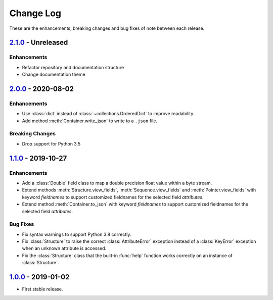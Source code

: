 Change Log
**********

These are the enhancements, breaking changes and bug fixes of note between each
release.

`2.1.0`_ - Unreleased
=====================

.. _2.1.0: https://github.com/JoeVirtual/KonFoo/compare/v2.0...master

Enhancements
------------

* Refactor repository and documentation structure
* Change documentation theme


`2.0.0`_ - 2020-08-02
=====================

.. _2.0.0: https://github.com/JoeVirtual/KonFoo/compare/v1.1...v2.0

Enhancements
------------

* Use :class:`dict` instead of :class:`~collections.OrderedDict` to improve
  readability.
* Add method :meth:`Container.write_json` to write to a ``.json`` file.

Breaking Changes
----------------

* Drop support for Python 3.5


`1.1.0`_ - 2019-10-27
=====================

.. _1.1.0: https://github.com/JoeVirtual/KonFoo/compare/v1.0...v1.1

Enhancements
------------

* Add a :class:`Double` field class to map a double precision float value
  within a byte stream.
* Extend methods :meth:`Structure.view_fields`, :meth:`Sequence.view_fields`
  and :meth:`Pointer.view_fields` with keyword `fieldnames` to support customized
  fieldnames for the selected field *attributes*.
* Extend method :meth:`Container.to_json` with keyword `fieldnames` to support
  customized fieldnames for the selected field *attributes*.

Bug Fixes
---------

* Fix syntax warnings to support Python 3.8 correctly.
* Fix :class:`Structure` to raise the correct :class:`AttributeError` exception
  instead of a :class:`KeyError` exception when an unknown attribute is accessed.
* Fix the :class:`Structure` class that the built-in :func:`help` function works
  correctly on an instance of :class:`Structure`.


`1.0.0`_ - 2019-01-02
=====================

.. _1.0.0: https://github.com/JoeVirtual/KonFoo/compare

* First stable release.
